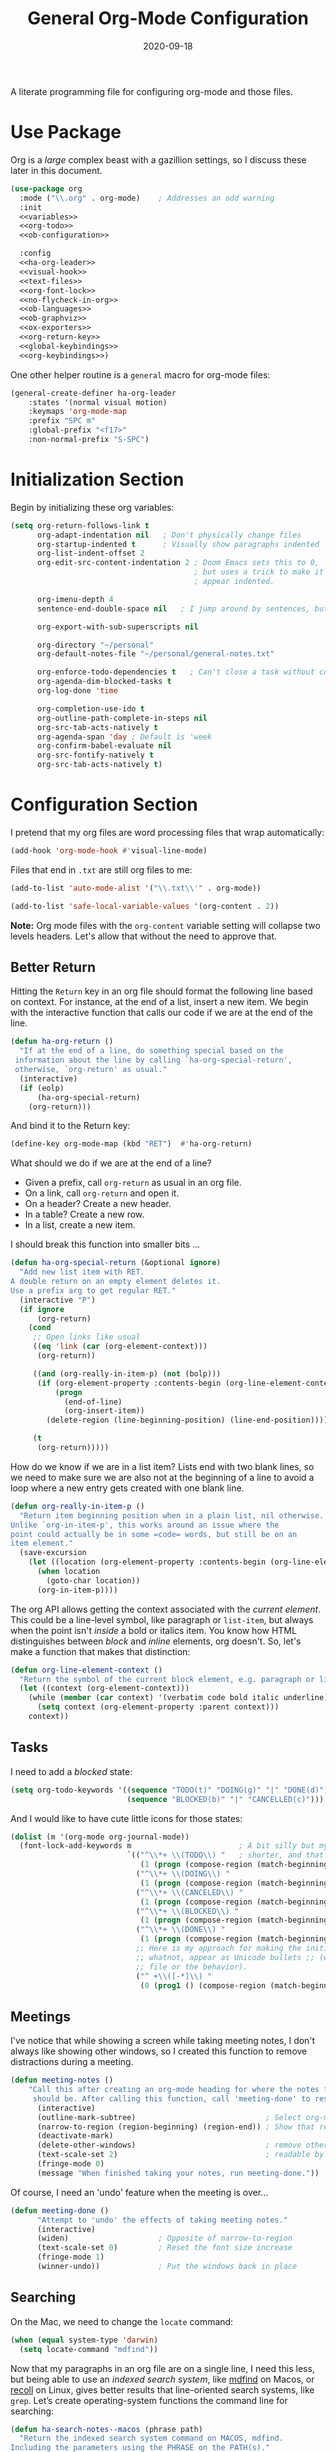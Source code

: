 #+TITLE:  General Org-Mode Configuration
#+AUTHOR: Howard X. Abrams
#+DATE:   2020-09-18

A literate programming file for configuring org-mode and those files.

#+begin_src emacs-lisp :exports none
  ;;; ha --- Org configuration. -*- lexical-binding: t; -*-
  ;;
  ;; © 2020-2022 Howard X. Abrams
  ;;   Licensed under a Creative Commons Attribution 4.0 International License.
  ;;   See http://creativecommons.org/licenses/by/4.0/
  ;;
  ;; Author: Howard X. Abrams <http://gitlab.com/howardabrams>
  ;; Maintainer: Howard X. Abrams
  ;; Created: September 18, 2020
  ;;
  ;; This file is not part of GNU Emacs.
  ;;
  ;; *NB:* Do not edit this file. Instead, edit the original literate file at:
  ;;            ~/other/hamacs/ha-org.org
  ;;       And tangle the file to recreate this one.
  ;;
  ;;; Code:

#+end_src
* Use Package
Org is a /large/ complex beast with a gazillion settings, so I discuss these later in this document.
#+begin_src emacs-lisp
  (use-package org
    :mode ("\\.org" . org-mode)    ; Addresses an odd warning
    :init
    <<variables>>
    <<org-todo>>
    <<ob-configuration>>

    :config
    <<ha-org-leader>>
    <<visual-hook>>
    <<text-files>>
    <<org-font-lock>>
    <<no-flycheck-in-org>>
    <<ob-languages>>
    <<ob-graphviz>>
    <<ox-exporters>>
    <<org-return-key>>
    <<global-keybindings>>
    <<org-keybindings>>)
#+end_src

One other helper routine is a =general= macro for org-mode files:
#+name: ha-org-leader
#+begin_src emacs-lisp :tangle no
  (general-create-definer ha-org-leader
      :states '(normal visual motion)
      :keymaps 'org-mode-map
      :prefix "SPC m"
      :global-prefix "<f17>"
      :non-normal-prefix "S-SPC")
#+end_src
* Initialization Section
Begin by initializing these org variables:
#+name: variables
#+begin_src emacs-lisp :tangle no
  (setq org-return-follows-link t
        org-adapt-indentation nil   ; Don't physically change files
        org-startup-indented t      ; Visually show paragraphs indented
        org-list-indent-offset 2
        org-edit-src-content-indentation 2 ; Doom Emacs sets this to 0,
                                           ; but uses a trick to make it
                                           ; appear indented.

        org-imenu-depth 4
        sentence-end-double-space nil   ; I jump around by sentences, but seldom have two spaces.

        org-export-with-sub-superscripts nil

        org-directory "~/personal"
        org-default-notes-file "~/personal/general-notes.txt"

        org-enforce-todo-dependencies t   ; Can't close a task without completed subtasks
        org-agenda-dim-blocked-tasks t
        org-log-done 'time

        org-completion-use-ido t
        org-outline-path-complete-in-steps nil
        org-src-tab-acts-natively t
        org-agenda-span 'day ; Default is 'week
        org-confirm-babel-evaluate nil
        org-src-fontify-natively t
        org-src-tab-acts-natively t)
#+end_src

* Configuration Section
I pretend that my org files are word processing files that wrap automatically:
#+name: visual-hook
#+begin_src emacs-lisp :tangle no
(add-hook 'org-mode-hook #'visual-line-mode)
#+end_src

Files that end in =.txt= are still org files to me:
#+name: text-files
#+begin_src emacs-lisp :tangle no
  (add-to-list 'auto-mode-alist '("\\.txt\\'" . org-mode))

  (add-to-list 'safe-local-variable-values '(org-content . 2))
#+end_src
*Note:* Org mode files with the =org-content= variable setting will collapse two levels headers. Let's allow that without the need to approve that.
** Better Return
Hitting the ~Return~ key in an org file should format the following line based on context. For instance, at the end of a list, insert a new item.
We begin with the interactive function that calls our code if we are at the end of the line.

#+begin_src emacs-lisp
  (defun ha-org-return ()
    "If at the end of a line, do something special based on the
   information about the line by calling `ha-org-special-return',
   otherwise, `org-return' as usual."
    (interactive)
    (if (eolp)
        (ha-org-special-return)
      (org-return)))
#+end_src

And bind it to the Return key:
#+name: org-return-key
#+begin_src emacs-lisp :tangle no
(define-key org-mode-map (kbd "RET")  #'ha-org-return)
#+end_src

What should we do if we are at the end of a line?
  - Given a prefix, call =org-return= as usual in an org file.
  - On a link, call =org-return= and open it.
  - On a header? Create a new header.
  - In a table? Create a new row.
  - In a list, create a new item.

I should break this function into smaller bits ...

#+begin_src emacs-lisp
  (defun ha-org-special-return (&optional ignore)
    "Add new list item with RET.
  A double return on an empty element deletes it.
  Use a prefix arg to get regular RET."
    (interactive "P")
    (if ignore
        (org-return)
      (cond
       ;; Open links like usual
       ((eq 'link (car (org-element-context)))
        (org-return))

       ((and (org-really-in-item-p) (not (bolp)))
        (if (org-element-property :contents-begin (org-line-element-context))
            (progn
              (end-of-line)
              (org-insert-item))
          (delete-region (line-beginning-position) (line-end-position))))

       (t
        (org-return)))))
#+end_src

How do we know if we are in a list item? Lists end with two blank lines, so we need to make sure we are also not at the beginning of a line to avoid a loop where a new entry gets created with one blank line.
#+begin_src emacs-lisp
  (defun org-really-in-item-p ()
    "Return item beginning position when in a plain list, nil otherwise.
  Unlike `org-in-item-p', this works around an issue where the
  point could actually be in some =code= words, but still be on an
  item element."
    (save-excursion
      (let ((location (org-element-property :contents-begin (org-line-element-context))))
        (when location
          (goto-char location))
        (org-in-item-p))))
#+end_src

The org API allows getting the context associated with the /current element/. This could be a line-level symbol, like paragraph or =list-item=, but always when the point isn't /inside/ a bold or italics item. You know how HTML distinguishes between /block/ and /inline/ elements, org doesn't. So, let's make a function that makes that distinction:
#+begin_src emacs-lisp
(defun org-line-element-context ()
  "Return the symbol of the current block element, e.g. paragraph or list-item."
  (let ((context (org-element-context)))
    (while (member (car context) '(verbatim code bold italic underline))
      (setq context (org-element-property :parent context)))
    context))
#+end_src
** Tasks
I need to add a /blocked/ state:

#+name: org-todo
#+begin_src emacs-lisp :tangle no
(setq org-todo-keywords '((sequence "TODO(t)" "DOING(g)" "|" "DONE(d)")
                          (sequence "BLOCKED(b)" "|" "CANCELLED(c)")))
#+end_src

And I would like to have cute little icons for those states:

#+name: org-font-lock
#+begin_src emacs-lisp
  (dolist (m '(org-mode org-journal-mode))
    (font-lock-add-keywords m                        ; A bit silly but my headers are now
                            `(("^\\*+ \\(TODO\\) "   ; shorter, and that is nice canceled
                               (1 (progn (compose-region (match-beginning 1) (match-end 1) "⚑") nil)))
                              ("^\\*+ \\(DOING\\) "
                               (1 (progn (compose-region (match-beginning 1) (match-end 1) "⚐") nil)))
                              ("^\\*+ \\(CANCELED\\) "
                               (1 (progn (compose-region (match-beginning 1) (match-end 1) "✘") nil)))
                              ("^\\*+ \\(BLOCKED\\) "
                               (1 (progn (compose-region (match-beginning 1) (match-end 1) "✋") nil)))
                              ("^\\*+ \\(DONE\\) "
                               (1 (progn (compose-region (match-beginning 1) (match-end 1) "✔") nil)))
                              ;; Here is my approach for making the initial asterisks for listing items and
                              ;; whatnot, appear as Unicode bullets ;; (without actually affecting the text
                              ;; file or the behavior).
                              ("^ +\\([-*]\\) "
                               (0 (prog1 () (compose-region (match-beginning 1) (match-end 1) "•")))))))
#+end_src
** Meetings
I've notice that while showing a screen while taking meeting notes, I don't always like showing other windows, so I created this function to remove distractions during a meeting.

#+begin_src emacs-lisp
(defun meeting-notes ()
    "Call this after creating an org-mode heading for where the notes for the meeting
     should be. After calling this function, call 'meeting-done' to reset the environment."
      (interactive)
      (outline-mark-subtree)                             ; Select org-mode section
      (narrow-to-region (region-beginning) (region-end)) ; Show that region
      (deactivate-mark)
      (delete-other-windows)                             ; remove other windows
      (text-scale-set 2)                                 ; readable by others
      (fringe-mode 0)
      (message "When finished taking your notes, run meeting-done."))
#+end_src

Of course, I need an 'undo' feature when the meeting is over…

#+begin_src emacs-lisp
(defun meeting-done ()
      "Attempt to 'undo' the effects of taking meeting notes."
      (interactive)
      (widen)                    ; Opposite of narrow-to-region
      (text-scale-set 0)         ; Reset the font size increase
      (fringe-mode 1)
      (winner-undo))             ; Put the windows back in place
#+end_src
** Searching
On the Mac, we need to change the =locate= command:
#+begin_src emacs-lisp
  (when (equal system-type 'darwin)
    (setq locate-command "mdfind"))
#+end_src
Now that my paragraphs in an org file are on a single line, I need this less, but being able to use an /indexed search system/, like [[https://ss64.com/osx/mdfind.html][mdfind]] on Macos, or [[https://www.lesbonscomptes.com/recoll/][recoll]] on Linux, gives better results that line-oriented search systems, like =grep=. Let’s create operating-system functions the command line for searching:
#+begin_src emacs-lisp
  (defun ha-search-notes--macos (phrase path)
    "Return the indexed search system command on MACOS, mdfind.
  Including the parameters using the PHRASE on the PATH(s)."
    (let ((paths (if (listp path)
                     (mapconcat (lambda (p) (concat "-onlyin " p)) path " ")
                   (concat "-onlyin " path))))
      (format "mdfind %s -interpret %s" paths phrase)))

  (defun ha-search-notes--linux (phrase path)
    "Return the indexed search system command on Linux, recoll.
  Including the parameters using the PHRASE on the PATH(s)."
      (format "recoll -t -a -b %s" phrase))
#+end_src

And let’s see how that works:
#+begin_src emacs-lisp :tangle no :results replace
  (ha-search-notes--macos "crossway stream" "~/Notes")
#+end_src

#+RESULTS:
: mdfind -onlyin ~/Notes -interpret crossway stream

This function calls the above-mentioned operating-system-specific functions, but returns the matching files as a /single string/ (where single quotes wrap each file, and all joined together, separated by spaces). This function also allows me to /not-match/ backup files and whatnot.
#+begin_src emacs-lisp
  (defun ha-search-notes--files (phrase path)
    "Return an escaped string of all files matching PHRASE.
  On a Mac, the PATH limits the scope of the search."
    (let ((command (if (equal system-type 'darwin)
                       (ha-search-notes--macos phrase path)
                     (ha-search-notes--linux phrase path))))
      (->> command
           (shell-command-to-list)    ; Function from piper!
           (--remove (s-matches? "~$" it))
           (--remove (s-matches? "#" it))
           (--map (format "'%s'" it))
           (s-join " "))))
#+end_src
Let’s see it in action:
#+begin_src emacs-lisp :tangle no :results replace
  (ha-search-notes--files "openstack grafana" '("~/Notes"))
#+end_src

Returns this string:
#+begin_example
 "'/Users/howard.abrams/Notes/Sprint-2022-25.org' '/Users/howard.abrams/Notes/Sprint-2022-03.org' '/Users/howard.abrams/Notes/Sprint-2020-45.org' '/Users/howard.abrams/Notes/Sprint-2022-09.org' '/Users/howard.abrams/Notes/Sprint-2022-05.org' '/Users/howard.abrams/Notes/Sprint-2022-01.org' '/Users/howard.abrams/Notes/Sprint-2022-19.org'"
#+end_example

The =ha-search-notes= function prompts for the phrase to search, and then searches through the =org-directory= path, acquiring matching files, to feed to =grep= (and the [[help:grep][grep function]]) to display a list of matches that I can jump to.

#+begin_src emacs-lisp
  (defun ha-search-notes (phrase &optional path)
    "Search files in PATH for PHRASE and display in a grep mode buffer."
    (interactive "sSearch notes for: ")
    (let* ((command   (if (equal system-type 'darwin) "ggrep" "grep"))
           (regexp    (string-replace " " "\\|" phrase))
           (use-paths (or path (list org-directory org-journal-dir)))
           (files     (ha-search-notes--files phrase use-paths))
           (cmd-line  (format "%s -ni -m 1 '%s' %s" command regexp files)))
      (grep cmd-line)))
#+end_src

Add a keybinding to the function:
#+begin_src emacs-lisp
  (ha-leader "f n" '("find notes" . ha-search-notes))
#+end_src

I might replace my code with the [[https://github.com/benmaughan/spotlight.el][spotlight]] project, as it has a slick interface for selecting files:
#+begin_src emacs-lisp
  (use-package spotlight
    :config (ha-leader "f /" '("search files" . spotlight)))
#+end_src
** Misc
*** Babel Blocks
I use [[https://orgmode.org/worg/org-contrib/babel/intro.html][org-babel]] (obviously) and don’t need confirmation before evaluating a block:
#+name: ob-configuration
#+begin_src emacs-lisp :tangle no
    (setq org-confirm-babel-evaluate nil
          org-src-fontify-natively t
          org-src-tab-acts-natively t)
#+end_src
Whenever I edit Emacs Lisp blocks from my tangle-able configuration files, I get a lot of superfluous warnings. Let's turn them off.
#+name: no-flycheck-in-org
#+begin_src emacs-lisp :tangle no
(defun disable-flycheck-in-org-src-block ()
  (setq-local flycheck-disabled-checkers '(emacs-lisp-checkdoc)))

(add-hook 'org-src-mode-hook 'disable-flycheck-in-org-src-block)
#+end_src

And turn on ALL the languages:
#+name: ob-languages
#+begin_src emacs-lisp :tangle no
  (org-babel-do-load-languages 'org-babel-load-languages
                               '((shell      . t)
                                 (js         . t)
                                 (emacs-lisp . t)
                                 (clojure    . t)
                                 (python     . t)
                                 (ruby       . t)
                                 (dot        . t)
                                 (css        . t)
                                 (plantuml   . t)))
#+end_src
*** REST Web Services
Emacs has two ways to query and investigate REST-oriented web services. The [[https://github.com/zweifisch/ob-http][ob-http]] adds HTTP calls to standard org blocks.
#+begin_src emacs-lisp
  (use-package ob-http
    :init
    (add-to-list 'org-babel-load-languages '(http . t)))
#+end_src
And let’s see how it works:
#+begin_src http :pretty :results value replace :wrap src js :var user-agent="my-super-agent"
  GET https://api.github.com/repos/zweifisch/ob-http/languages
  Accept: application/json
  User-Agent: ${user-agent}
#+end_src

#+results:
#+begin_src js
{
  "Emacs Lisp": 15327,
  "Shell": 139
}
#+end_src

Another approach is [[https://github.com/alf/ob-restclient.el][ob-restclient]], that may be based on the [[https://github.com/pashky/restclient.el][restclient]] project.
#+begin_src emacs-lisp
  (use-package ob-restclient
    :init
    (add-to-list 'org-babel-load-languages '(restclient . t)))
#+end_src

And let’s try this:
#+begin_src restclient :results value replace :wrap src js :var user-agent="my-super-agent"
  GET https://api.github.com/repos/zweifisch/ob-http/languages
  Accept: application/vnd.github.moondragon+json
  User-Agent: ${user-agent}
#+end_src

#+results:
#+begin_src js
{
  "Emacs Lisp": 15327,
  "Shell": 139
}
#+end_src

*** Graphviz
The [[https://graphviz.org/][graphviz project]] can be written in org blocks, and then rendered as an image:
#+name: ob-graphviz
#+begin_src emacs-lisp :tangle no
    (add-to-list 'org-src-lang-modes '("dot" . "graphviz-dot"))
#+end_src

For example:
#+begin_src dot :file support/ha-org-graphviz-example.png :exports file :results replace file
  digraph G {
    graph [bgcolor=transparent];
    edge [color=white];
    node[style=filled];

    A -> B -> E;
    A -> D;
    A -> C;
    E -> F;
    E -> H
    D -> F;
    A -> H;
    E -> G;
  }
#+end_src

#+attr_org: :width 400px
#+results:
[[file:support/ha-org-graphviz-example.png]]
*** PlantUML
Need to install and configure Emacs to work with [[https://plantuml.com/][PlantUML]]. Granted, this is easier now that [[http://orgmode.org/worg/org-contrib/babel][Org-Babel]] natively supports [[http://eschulte.github.io/babel-dev/DONE-integrate-plantuml-support.html][blocks of plantuml code]]. First, [[https://plantuml.com/download][download the Jar]].

#+begin_src sh
  curl -o ~/bin/plantuml.jar https://github.com/plantuml/plantuml/releases/download/v1.2022.4/plantuml-1.2022.4.jar
#+end_src

After installing the [[https://github.com/skuro/plantuml-mode][plantuml-mode]], we need to reference the location:
#+begin_src emacs-lisp
  (use-package plantuml-mode
    :straight (:host github :repo "skuro/plantuml-mode")
    :init
    (setq org-plantuml-jar-path (expand-file-name "~/bin/plantuml.jar")))
#+end_src

With some [[file:snippets/org-mode/plantuml][YASnippets]], I have =<p= to start a general diagram, and afterwards (while still in the org-mode file), type one of the following to expand as an example:
  - =activity= :: https://plantuml.com/activity-diagram-betastart
  - =component= :: https://plantuml.com/component-diagram
  - =deployment= :: https://plantuml.com/deployment-diagram
  - =object= :: https://plantuml.com/object-diagram
  - =sequence= :: https://plantuml.com/sequence-diagram
  - =state= :: https://plantuml.com/state-diagram
  - =timing= :: https://plantuml.com/timing-diagram
  - =use-case= :: https://plantuml.com/use-case-diagram

You may be wondering how such trivial terms can be used as expansions in an org file. Well, the trick is that each snippets has a =condition= that calls the following predicate function, that make the snippets context aware:

#+begin_src emacs-lisp
(defun ha-org-nested-in-plantuml-block ()
  "Predicate is true if point is inside a Plantuml Source code block in org-mode."
  (equal "plantuml"
         (plist-get (cadr (org-element-at-point)) :language)))
#+end_src

Here is a sequence diagram example to show how is looks/works:
#+begin_src plantuml :file ha-org-plantuml-example.png :exports file :results file
  @startuml
  !include https://raw.githubusercontent.com/ptrkcsk/one-dark-plantuml-theme/v1.0.0/theme.puml
  ' See details at https://plantuml.com/sequence-diagram
  Alice -> Bob: Authentication Request
  Bob --> Alice: Authentication Response

  Alice -> Bob: Another authentication Request
  Alice <-- Bob: Another authentication Response
  @enduml
  #+end_src

#+attr_org: :width 800px
[[file:ha-org-plantuml-example.png]]
*** Next Image
When I create images or other artifacts that I consider /part/ of the org document, I want to have them based on the org file, but with a prepended number. Keeping track of what numbers are now free is difficult, so for a /default/ let's figure it out:

#+begin_src emacs-lisp
(defun ha-org-next-image-number (&optional prefix)
  (when (null prefix)
    (if (null (buffer-file-name))
        (setq prefix "cool-image")
      (setq prefix (file-name-base (buffer-file-name)))))

  (save-excursion
    (goto-char (point-min))
    (let ((largest 0)
          (png-reg (rx (literal prefix) "-" (group (one-or-more digit)) (or ".png" ".svg"))))
      (while (re-search-forward png-reg nil t)
        (setq largest (max largest (string-to-number (match-string-no-properties 1)))))
      (format "%s-%02d" prefix (1+ largest)))))
#+end_src
** Keybindings
Global keybindings available to all file buffers:
#+name: global-keybindings
#+begin_src emacs-lisp :tangle no
  (ha-leader
    "o l" '("store link" . org-store-link)
    "o x" '("org capture" . org-capture)
    "o c" '("clock out" . org-clock-out))
#+end_src

Bindings specific to org files:
#+name: org-keybindings
#+begin_src emacs-lisp :tangle no
  (evil-define-key '(normal motion operator visual) org-mode-map "gu" #'org-up-element)

  (ha-org-leader
      "e" '("exports"     . org-export-dispatch)
      "I" '("insert id" .  org-id-get-create)
      "l" '("insert link" . org-insert-link)
      "N" '("store link" .  org-store-link)
      "P" '("set property" .  org-set-property)
      "q" '("set tags" .  org-set-tags-command)
      "t" '("todo"   . org-todo)
      "T" '("list todos" .  org-todo-list)

      "h" '("toggle heading" .  org-toggle-heading)
      "i" '("toggle item" .  org-toggle-item)
      "x" '("toggle checkbox" .  org-toggle-checkbox)

      "." '("goto heading" . consult-org-heading)
      "/" '("agenda" . consult-org-agenda)
      "'" '("edit" . org-edit-special)
      "*" '("C-c *" . org-ctrl-c-star)
      "+" '("C-c -" . org-ctrl-c-minus)

      "d"  '(:ignore t :which-key "dates")
      "d s" '("schedule" . org-schedule)
      "d d" '("deadline" . org-deadline)
      "d t" '("timestamp" . org-time-stamp)
      "d T" '("inactive time" . org-time-stamp-inactive)


      "b"  '(:ignore t :which-key "tables")
      "b -" '("insert hline" . org-table-insert-hline)
      "b a" '("align" . org-table-align)
      "b b" '("blank field" . org-table-blank-field)
      "b c" '("create teable" . org-table-create-or-convert-from-region)
      "b e" '("edit field" . org-table-edit-field)
      "b f" '("edit formula" . org-table-edit-formulas)
      "b h" '("field info" . org-table-field-info)
      "b s" '("sort lines" . org-table-sort-lines)
      "b r" '("recalculate" . org-table-recalculate)
      "b d"  '(:ignore t :which-key "delete")
      "b d c" '("delete column" . org-table-delete-column)
      "b d r" '("delete row" . org-table-kill-row)
      "b i"  '(:ignore t :which-key "insert")
      "b i c" '("insert column" . org-table-insert-column)
      "b i h" '("insert hline" . org-table-insert-hline)
      "b i r" '("insert row" . org-table-insert-row)
      "b i H" '("insert hline ↓" . org-table-hline-and-move)

      "n"  '(:ignore t :which-key "narrow")
      "n s" '("subtree" . org-narrow-to-subtree)
      "n b" '("block"   . org-narrow-to-block)
      "n e" '("element" . org-narrow-to-element)
      "n w" '("widen"   . widen))
#+end_src
* Supporting Packages
** Exporters
Limit the number of exporters to the ones that I would use:
#+name: ox-exporters
#+begin_src emacs-lisp
(setq org-export-backends '(ascii html icalendar md odt))
#+end_src

I have a special version of tweaked [[file:elisp/ox-confluence.el][Confluence exporter]] for my org files:
#+begin_src emacs-lisp
  (use-package ox-confluence
    :after org
    :straight nil   ; Located in my "elisp" directory
    :config
      (ha-org-leader
        "E" '("to confluence"     . ox-export-to-confluence)))
#+end_src

And Graphviz configuration using [[https://github.com/ppareit/graphviz-dot-mode][graphviz-dot-mode]]:
#+begin_src emacs-lisp
(use-package graphviz-dot-mode
    :mode "\\.dot\\'"
    :init
    (setq tab-width 4
          graphviz-dot-indent-width 2
          graphviz-dot-auto-indent-on-newline t
          graphviz-dot-auto-indent-on-braces t
          graphviz-dot-auto-indent-on-semi t))
#+end_src
And we can install company support:
#+begin_src emacs-lisp :tangle no
(use-package company-graphviz-dot)
#+end_src
** Focused Work
:LOGBOOK:
CLOCK: [2022-02-11 Fri 11:05]--[2022-02-11 Fri 11:21] =>  0:16
:END:
I've been working on my own [[http://www.howardism.org/Technical/Emacs/focused-work.html][approach to focused work]],

#+begin_src emacs-lisp
  (use-package async)

  (use-package ha-focus
    :straight (:type built-in)
    :config
    (ha-leader
     "o f" '("begin focus" . ha-focus-begin)
     "o F" '("break focus" . ha-focus-break)))
#+end_src
** Spell Checking
Let's hook some spell-checking into org files, and actually all text files. I’m making this particularly delicious.

First, we turn on =abbrev-mode=. While this package comes with Emacs, check out [[https://masteringemacs.org/article/correcting-typos-misspellings-abbrev][Mickey Petersen's overview]] of using this package for auto-correcting typos.
#+begin_src emacs-lisp
  (setq-default abbrev-mode t)
#+end_src
In general, /fill/ the list, by moving the point to the /end/ of some word, and type ~C-x a g~ (or, in /normal state/, type ~SPC x d~):
#+begin_src emacs-lisp
  (ha-leader "x d" '("add abbrev" . kadd-global-abbrev))
#+end_src
The idea is that you can correct a typo /and remember/ it. Perhaps calling [[help:edit-abbrevs][edit-abbrevs]] to making any fixes to that list.

Next, I create a special /auto-correcting function/ that takes advantage of Evil’s [[help:evil-prev-flyspell-error][evil-prev-flyspell-error]] to jump back to the last spelling mistake (as I often notice the mistake after entering a few words), and call the interactive [[help:ispell-word][ispell-word]]. What makes this delicious is that I then call [[help:define-global-abbrev][define-global-abbrev]] to store both the mistake and the correction so that automatically typing that mistake again, is corrected.

#+begin_src emacs-lisp
  (defun ha-fix-last-spelling (count)
    "Jump to the last misspelled word, and correct it.
  This adds the correction to the global abbrev table so that any
  other mistakes are automatically corrected."
    (interactive "p")
    (save-excursion
      (evil-prev-flyspell-error count)
      (when (looking-at (rx (one-or-more (any alnum "-" "_"))))
        (let ((start-word (match-beginning 0))
              (bad-word (match-string 0)))
          (ispell-word)
          (define-global-abbrev bad-word (buffer-substring-no-properties start-word (point)))))))
#+end_src

Since this auto-correction needs to happen in /insert/ mode, I have bound a few keys, including ~CMD-s~ and  ~M-s~ (twice) to fixing this spelling mistake, and jumping back to where I am. If the spelling mistake is /obvious/, I use ~C-;~ to call [[help:flyspell-auto-correct-word][flyspell-auto-correct-word]]. However, I currently do not know how to use this cool feature with my =ha-fix-last-spelling= function (because I don’t know when that function is done).

For this to work, we use [[https://www.emacswiki.org/emacs/FlySpell][flyspell]] mode to highlight the misspelled words, and the venerable [[https://www.emacswiki.org/emacs/InteractiveSpell][ispell]] for correcting.
#+begin_src emacs-lisp
  (use-package flyspell
    :hook (text-mode . flyspell-mode)
    :bind (("M-S" . ha-fix-last-spelling)     ; This is j-k-s on the Moonlander. Hrm.
           ("s-s" . ha-fix-last-spelling))    ; This is Command-s or ;-s on Moonlander

    :general
    (:states 'insert :keymaps 'text-mode-map
             "M-s M-s" 'ha-fix-last-spelling)
    :init
    ;; Tell ispell.el that ’ can be part of a word.
    (setq ispell-local-dictionary-alist
          `((nil "[[:alpha:]]" "[^[:alpha:]]"
                 "['\x2019]" nil ("-B") nil utf-8)))

    :config
    (ha-local-leader :keymaps 'text-mode-map
      "s"  '(:ignore t :which-key "spellcheck")
      "s s" '("correct last misspell" . ha-fix-last-spelling)
      "s b" '("check buffer" . flyspell-buffer)
      "s c" '("correct word" . flyspell-auto-correct-word)
      "s p" '("previous misspell" . evil-prev-flyspell-error)
      "s n" '("next misspell" . evil-next-flyspell-error)))
#+end_src
Sure, the keys, ~[ s~ and ~] s~ can jump to misspelled words, and use ~M-$~ to correct them, but I'm getting used to these leaders.

According to [[http://endlessparentheses.com/ispell-and-apostrophes.html][Artur Malabarba]], we can turn on rounded apostrophe's, like =‘= (left single quotation mark). The idea is to not send the quote to the sub-process:

#+begin_src emacs-lisp
  (defun endless/replace-apostrophe (args)
    "Don't send ’ to the subprocess."
    (cons (replace-regexp-in-string
           "’" "'" (car args))
          (cdr args)))

  (advice-add #'ispell-send-string :filter-args #'endless/replace-apostrophe)

  (defun endless/replace-quote (args)
    "Convert ' back to ’ from the subprocess."
    (if (not (derived-mode-p 'org-mode))
        args
      (cons (replace-regexp-in-string
             "'" "’" (car args))
            (cdr args))))

  (advice-add #'ispell-parse-output :filter-args #'endless/replace-quote)
#+end_src

The end result? No misspellings. Isn‘t this nice?

Of course I need a thesaurus, and I'm installing [[https://github.com/SavchenkoValeriy/emacs-powerthesaurus][powerthesaurus]]:

#+begin_src emacs-lisp
  (use-package powerthesaurus
    :bind ("M-T" . powerthesaurus-lookup-dwim)
    :config
    (ha-local-leader :keymaps 'text-mode-map
      "s t" '("thesaurus" . powerthesaurus-lookup-dwim)
      "s s" '("synonyms" . powerthesaurus-lookup-synonyms-dwim)
      "s a" '("antonyms" . powerthesaurus-lookup-antonyms-dwim)
      "s r" '("related" . powerthesaurus-lookup-related-dwim)
      "s S" '("sentence" . powerthesaurus-lookup-sentences-dwim)))
#+end_src
The key-bindings, keystrokes, and key-connections work well with ~M-T~ (notice the Shift), but to jump to specifics, we use a leader. Since the /definitions/ do not work, so let's use abo-abo's [[https://github.com/abo-abo/define-word][define-word]] project:

#+begin_src emacs-lisp
  (use-package define-word
    :config
    (ha-local-leader :keymaps 'text-mode-map
      "s d" '("define this" . define-word-at-point)
      "s D" '("define word" . define-word)))
#+end_src
** Grammar and Prose Linting
Flagging cliches, weak phrasing and other poor grammar choices.
*** Writegood
The [[https://github.com/bnbeckwith/writegood-mode][writegood-mode]] is effective at highlighting passive and weasel words, but isn’t integrated into =flycheck=:
#+begin_src emacs-lisp :tangle no
  (use-package writegood-mode
      :hook ((org-mode . writegood-mode)))
#+end_src
And it reports obnoxious messages.

We install the =write-good= NPM:
#+begin_src shell
  npm install -g write-good
#+end_src

And check that the following works:
#+begin_src sh :results output
  write-good --text="So it is what it is."
#+end_src

Now, let’s connect it to flycheck:
#+begin_src emacs-lisp
  (use-package flycheck
    :config
    (flycheck-define-checker write-good
                             "A checker for prose"
                             :command ("write-good" "--parse" source-inplace)
                             :standard-input nil
                             :error-patterns
                             ((warning line-start (file-name) ":" line ":" column ":" (message) line-end))
                             :modes (markdown-mode org-mode text-mode))

    (add-to-list 'flycheck-checkers 'write-good))
#+end_src
*** Proselint
With overlapping goals to =write-good=, the [[https://github.com/amperser/proselint/][proselint]] project, once installed, can check for some English phrasings. I like =write-good= better, but I want this available for its level of /pedantic-ness/.
#+begin_src sh
  brew install proselint
#+end_src

Next, create a configuration file, =~/.config/proselint/config= file, to turn on/off checks:
#+begin_src js :tangle ~/.config/proselint/config.json :mkdirp yes
  {
    "checks": {
      "typography.diacritical_marks": false,
      "annotations.misc": false,
      "consistency.spacing": false
    }
  }
#+end_src

And tell [[https://www.flycheck.org/][flycheck]] to use this:
#+begin_src emacs-lisp
  (use-package flycheck
    :config
    (add-to-list 'flycheck-checkers 'proselint)
    ;; And create the chain of checkers so that both work:
    (flycheck-add-next-checker 'write-good 'proselint))
#+end_src
*** Textlint
The [[https://textlint.github.io/][textlint]] project comes with =flycheck=, as long as there is an executable:
#+begin_src sh
  npm install -g textlint
  # And all the rules
  npm install -g textlint-rule-alex
  npm install -g textlint-rule-diacritics
  npm install -g textlint-rule-en-max-word-count
  npm install -g textlint-rule-max-comma
  npm install -g textlint-rule-no-start-duplicated-conjunction
  npm install -g textlint-rule-period-in-list-item
  npm install -g textlint-rule-stop-words
  npm install -g textlint-rule-terminology
  npm install -g textlint-rule-unexpanded-acronym
#+end_src
I create a configuration file in my home directory:
#+begin_src js :tangle ~/.textlintrc
{
  "filters": {},
  "rules": {
    "abbr-within-parentheses": false,
    "alex": true,
    "common-misspellings": false,
    "diacritics": true,
    "en-max-word-count": true,
    "max-comma": true,
    "no-start-duplicated-conjunction": true,
    "period-in-list-item": true,
    "stop-words": true,
    "terminology": true,
    "unexpanded-acronym": true,
    "write-good": false
  }
}
#+end_src
Add =textlint= to the /chain/ for Org files:
#+begin_src emacs-lisp
  (use-package flycheck
    :config
    (setq flycheck-textlint-config (format "%s/.textlintrc" (getenv "HOME")))
    (flycheck-add-next-checker 'proselint 'textlint))
#+end_src
** Distraction-Free Writing
[[https://christopherfin.com/writing/emacs-writing.html][Christopher Fin's essay]] inspired me to clean my writing room.
*** Write-room
For a complete focused, /distraction-free/ environment, for writing or concentrating, I'm using [[https://github.com/joostkremers/writeroom-mode][Writeroom-mode]]:

#+begin_src emacs-lisp
  (use-package writeroom-mode
    :hook (writeroom-mode-disable . winner-undo)
    :init
    (ha-leader "t W" '("writeroom" . writeroom-mode))
    (ha-leader :keymaps 'writeroom-mode-map
      "=" '("adjust width" . writeroom-adjust-width)
      "<" '("decrease width" . writeroom-decrease-width)
      ">" '("increase width" . writeroom-increase-width))
    :bind (:map writeroom-mode-map
                ("C-M-<" . writeroom-decrease-width)
                ("C-M->" . writeroom-increase-width)
                ("C-M-=" . writeroom-adjust-width)))
#+end_src
*** Olivetti
The [[https://github.com/rnkn/olivetti][olivetti project]] sets wide margins and centers the text. It isn’t better than Writeroom, but, it works well with Logos (below).
#+begin_src emacs-lisp
  (use-package olivetti
    :init
    (setq-default olivetti-body-width 100)
    (ha-leader "t O" '("olivetti" . olivetti-mode))
    :bind (:map olivetti-mode-map
                ("C-M-<" . olivetti-shrink)
                ("C-M->" . olivetti-expand)
                ("C-M-=" . olivetti-set-width)))
#+end_src
*** Logos
Trying out [[https://protesilaos.com/][Protesilaos Stavrou]]’s [[https://protesilaos.com/emacs/logos][logos project]] as a replacement for [[https://github.com/joostkremers/writeroom-mode][Writeroom-mode]]:
#+begin_src emacs-lisp
  (use-package logos
    :straight (:host gitlab :repo "protesilaos/logos")
    :init
    (setq logos-outlines-are-pages t
          logos-outline-regexp-alist
          `((emacs-lisp-mode . "^;;;+ ")
            (org-mode . "^\\*+ +")
            (t . ,(or outline-regexp logos--page-delimiter))))

    ;; These apply when enabling `logos-focus-mode' as buffer-local.
    (setq-default logos-hide-mode-line t
                  logos-scroll-lock nil
                  logos-indicate-buffer-boundaries nil
                  logos-buffer-read-only nil
                  logos-olivetti t)
    :config
    (ha-leader "t L" '("logos" . logos-focus-mode))
    (define-key global-map [remap narrow-to-region] #'logos-narrow-dwim)

    :general
    (:states 'normal
             "g [" 'logos-backward-page-dwim
             "g ]" 'logos-forward-page-dwim))
#+end_src
* Technical Artifacts                                :noexport:
Let's provide a name, to allow =require= to work:
#+begin_src emacs-lisp :exports none
(provide 'ha-org)
;;; ha-org.el ends here
#+end_src

Before you can build this on a new system, make sure that you put the cursor over any of these properties, and hit: ~C-c C-c~

#+DESCRIPTION: A literate programming file for configuring org-mode and those files.

#+PROPERTY:    header-args:sh :tangle no
#+PROPERTY:    header-args:emacs-lisp  :tangle yes :noweb yes
#+PROPERTY:    header-args    :results none :eval no-export :comments no mkdirp yes

#+OPTIONS:     num:nil toc:nil todo:nil tasks:nil tags:nil date:nil
#+OPTIONS:     skip:nil author:nil email:nil creator:nil timestamp:nil
#+INFOJS_OPT:  view:nil toc:nil ltoc:t mouse:underline buttons:0 path:http://orgmode.org/org-info.js
